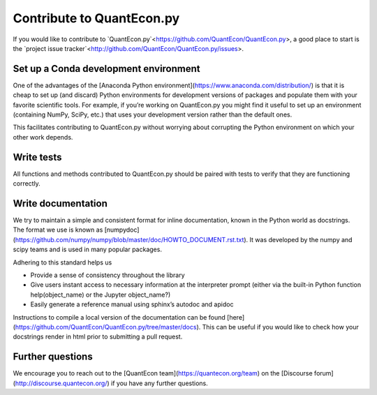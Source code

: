 Contribute to QuantEcon.py
==========================

If you would like to contribute to `QuantEcon.py`<https://github.com/QuantEcon/QuantEcon.py>, 
a good place to start is the `project issue tracker`<http://github.com/QuantEcon/QuantEcon.py/issues>. 

Set up a Conda development environment
--------------------------------------

One of the advantages of the [Anaconda Python environment](https://www.anaconda.com/distribution/) is that it is
cheap to set up (and discard) Python environments for development versions of packages and populate them with your
favorite scientific tools. For example, if you’re working on QuantEcon.py you might find it useful to set up an
environment (containing NumPy, SciPy, etc.) that uses your development version rather than the default ones. 

This facilitates contributing to QuantEcon.py without worrying about corrupting the Python environment on which your other work depends.

Write tests
-----------

All functions and methods contributed to QuantEcon.py should be paired with tests to verify that they are functioning correctly.

Write documentation
-------------------

We try to maintain a simple and consistent format for inline documentation, known in the Python world as docstrings. 
The format we use is known as [numpydoc](https://github.com/numpy/numpy/blob/master/doc/HOWTO_DOCUMENT.rst.txt). 
It was developed by the numpy and scipy teams and is used in many popular packages. 

Adhering to this standard helps us

*   Provide a sense of consistency throughout the library

*   Give users instant access to necessary information at the interpreter prompt (either via the built-in Python function help(object_name) or the Jupyter object_name?)

*   Easily generate a reference manual using sphinx’s autodoc and apidoc

Instructions to compile a local version of the documentation can be found [here](https://github.com/QuantEcon/QuantEcon.py/tree/master/docs). 
This can be useful if you would like to check how your docstrings render in html prior to submitting a pull request.

Further questions
-----------------

We encourage you to reach out to the [QuantEcon team](https://quantecon.org/team) on the 
[Discourse forum](http://discourse.quantecon.org/) if you have any further questions.

